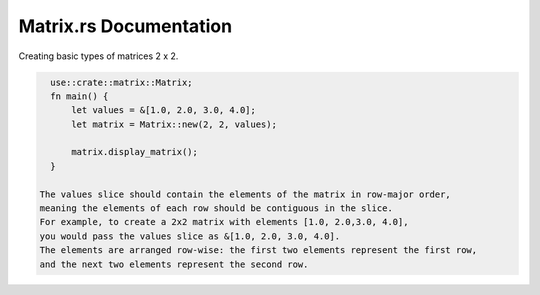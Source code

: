 ===========================
Matrix.rs Documentation
===========================


Creating basic types of matrices 2 x 2.

.. code-block:: rust
   
   use::crate::matrix::Matrix;
   fn main() {
       let values = &[1.0, 2.0, 3.0, 4.0];
       let matrix = Matrix::new(2, 2, values);

       matrix.display_matrix();
   }
   
 The values slice should contain the elements of the matrix in row-major order, 
 meaning the elements of each row should be contiguous in the slice.
 For example, to create a 2x2 matrix with elements [1.0, 2.0,3.0, 4.0],
 you would pass the values slice as &[1.0, 2.0, 3.0, 4.0]. 
 The elements are arranged row-wise: the first two elements represent the first row, 
 and the next two elements represent the second row.


